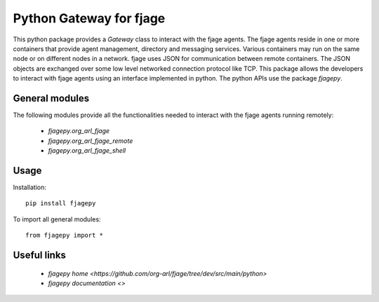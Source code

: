 Python Gateway for fjage
========================

This python package provides a `Gateway` class to interact with the fjage agents. The fjage agents reside in one or more containers that provide agent management, directory and messaging services. Various containers may run on the same node or on different nodes in a network. fjage uses JSON for communication between remote containers. The JSON objects are exchanged over some low level networked connection protocol like TCP. This package allows the developers to interact with fjage agents using an interface implemented in python. The python APIs use the package `fjagepy`.

General modules
---------------

The following modules provide all the functionalities needed to interact with the fjage agents running remotely:

    * `fjagepy.org_arl_fjage`
    * `fjagepy.org_arl_fjage_remote`
    * `fjagepy.org_arl_fjage_shell`


Usage
-----

Installation::

    pip install fjagepy

To import all general modules::

    from fjagepy import *

Useful links
------------

        * `fjagepy home <https://github.com/org-arl/fjage/tree/dev/src/main/python>`
        * `fjagepy documentation <>`
